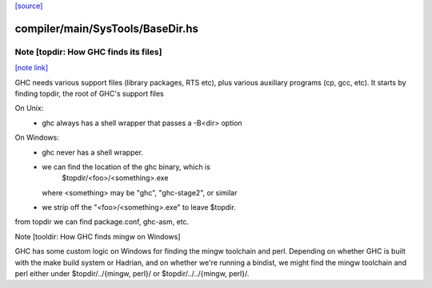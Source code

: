 `[source] <https://gitlab.haskell.org/ghc/ghc/tree/master/compiler/main/SysTools/BaseDir.hs>`_

compiler/main/SysTools/BaseDir.hs
=================================


Note [topdir: How GHC finds its files]
~~~~~~~~~~~~~~~~~~~~~~~~~~~~~~~~~~~~~~

`[note link] <https://gitlab.haskell.org/ghc/ghc/tree/master/compiler/main/SysTools/BaseDir.hs#L51>`__

GHC needs various support files (library packages, RTS etc), plus
various auxiliary programs (cp, gcc, etc).  It starts by finding topdir,
the root of GHC's support files

On Unix:
  - ghc always has a shell wrapper that passes a -B<dir> option

On Windows:
  - ghc never has a shell wrapper.
  - we can find the location of the ghc binary, which is
        $topdir/<foo>/<something>.exe
    where <something> may be "ghc", "ghc-stage2", or similar
  - we strip off the "<foo>/<something>.exe" to leave $topdir.

from topdir we can find package.conf, ghc-asm, etc.


Note [tooldir: How GHC finds mingw on Windows]

GHC has some custom logic on Windows for finding the mingw
toolchain and perl. Depending on whether GHC is built
with the make build system or Hadrian, and on whether we're
running a bindist, we might find the mingw toolchain and perl
either under $topdir/../{mingw, perl}/ or
$topdir/../../{mingw, perl}/.

